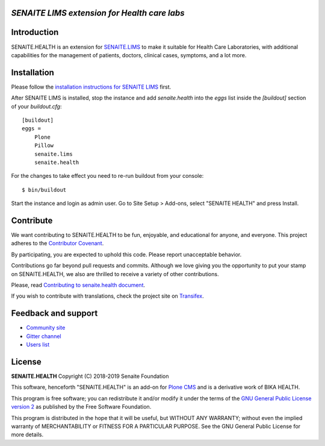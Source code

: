 .. figure:: https://raw.githubusercontent.com/senaite/senaite.health/master/static/senaite-health-logo.png
   :width: 500px
   :alt: senaite.health
   :align: center


*SENAITE LIMS extension for Health care labs*
=============================================

.. image:: https://img.shields.io/pypi/v/senaite.health.svg?style=flat-square
    :target: https://pypi.python.org/pypi/senaite.health

.. image:: https://travis-ci.org/senaite/senaite.health.svg?branch=master
    :target: https://travis-ci.org/senaite/senaite.health

.. image:: https://img.shields.io/scrutinizer/g/senaite/senaite.health/master.svg?style=flat-square
    :target: https://scrutinizer-ci.com/g/senaite/senaite.health/

.. image:: https://img.shields.io/github/issues-pr/senaite/senaite.health.svg?style=flat-square
    :target: https://github.com/seniate/senaite.health/pulls

.. image:: https://img.shields.io/github/issues/senaite/senaite.health.svg?style=flat-square
    :target: https://github.com/senaite/senaite.health/issues

.. image:: https://img.shields.io/github/contributors/senaite/senaite.health.svg?style=flat-square
    :target: https://github.com/senaite/senaite.health/blob/master/CONTRIBUTORS.rst

.. image:: https://img.shields.io/badge/Built%20with-%E2%9D%A4-red.svg
   :target: https://github.com/senaite/senaite.health

.. image:: https://img.shields.io/badge/Made%20for%20SENAITE-%E2%AC%A1-lightgrey.svg
   :target: https://www.senaite.com


Introduction
============

SENAITE.HEALTH is an extension for `SENAITE.LIMS
<https://github.com/senaite/senaite.lims>`_ to make it suitable for Health Care
Laboratories, with additional capabilities for the management of patients,
doctors, clinical cases, symptoms, and a lot more.


Installation
============

Please follow the `installation instructions for SENAITE LIMS
<https://github.com/senaite/senaite.lims#installation>`_ first.

After SENAITE LIMS is installed, stop the instance and add `senaite.health`
into the `eggs` list inside the `[buildout]` section of your `buildout.cfg`::

   [buildout]
   eggs =
       Plone
       Pillow
       senaite.lims
       senaite.health

For the changes to take effect you need to re-run buildout from your console::

   $ bin/buildout

Start the instance and login as admin user. Go to Site Setup > Add-ons, select
"SENAITE HEALTH" and press Install.


Contribute
==========

We want contributing to SENAITE.HEALTH to be fun, enjoyable, and educational for
anyone, and everyone. This project adheres to the `Contributor Covenant
<https://github.com/senaite/senaite.health/blob/master/CODE_OF_CONDUCT.md>`_.

By participating, you are expected to uphold this code. Please report
unacceptable behavior.

Contributions go far beyond pull requests and commits. Although we love giving
you the opportunity to put your stamp on SENAITE.HEALTH, we also are thrilled to
receive a variety of other contributions.

Please, read `Contributing to senaite.health document
<https://github.com/senaite/senaite.health/blob/master/CONTRIBUTING.md>`_.

If you wish to contribute with translations, check the project site on
`Transifex <https://www.transifex.com/senaite/senaite-health/>`_.


Feedback and support
====================

* `Community site <https://community.senaite.org/>`_
* `Gitter channel <https://gitter.im/senaite/Lobby>`_
* `Users list <https://sourceforge.net/projects/senaite/lists/senaite-users>`_


License
=======

**SENAITE.HEALTH** Copyright (C) 2018-2019 Senaite Foundation

This software, henceforth "SENAITE.HEALTH" is an add-on for
`Plone CMS <https://plone.org/>`_ and is a derivative work of BIKA HEALTH.

This program is free software; you can redistribute it and/or modify it under
the terms of the `GNU General Public License version 2
<https://github.com/senaite/senaite.core/blob/master/LICENSE>`_ as published by
the Free Software Foundation.

This program is distributed in the hope that it will be useful,
but WITHOUT ANY WARRANTY; without even the implied warranty of
MERCHANTABILITY or FITNESS FOR A PARTICULAR PURPOSE. See the
GNU General Public License for more details.
